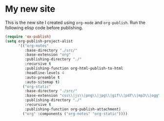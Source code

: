 * My new site

This is the new site I created using =org-mode= and =org-publish=.
Run the following elisp code before publishing.

#+begin_src emacs-lisp
(require 'ox-publish)
(setq org-publish-project-alist
      '(("org-notes"
         :base-directory "./src/"
         :base-extension "org"
         :publishing-directory "./"
         :recursive t
         :publishing-function org-html-publish-to-html
         :headline-levels 4
         :auto-preamble t
         :auto-sitemap t)
        ("org-static"
         :base-directory "./src/"
         :base-extension "css\\|js\\|png\\|jpg\\|gif\\|pdf\\|mp3\\|ogg\\|swf"
         :publishing-directory "./"
         :recursive t
         :publishing-function org-publish-attachment)
        ("org" :components ("org-notes" "org-static"))))
#+end_src
